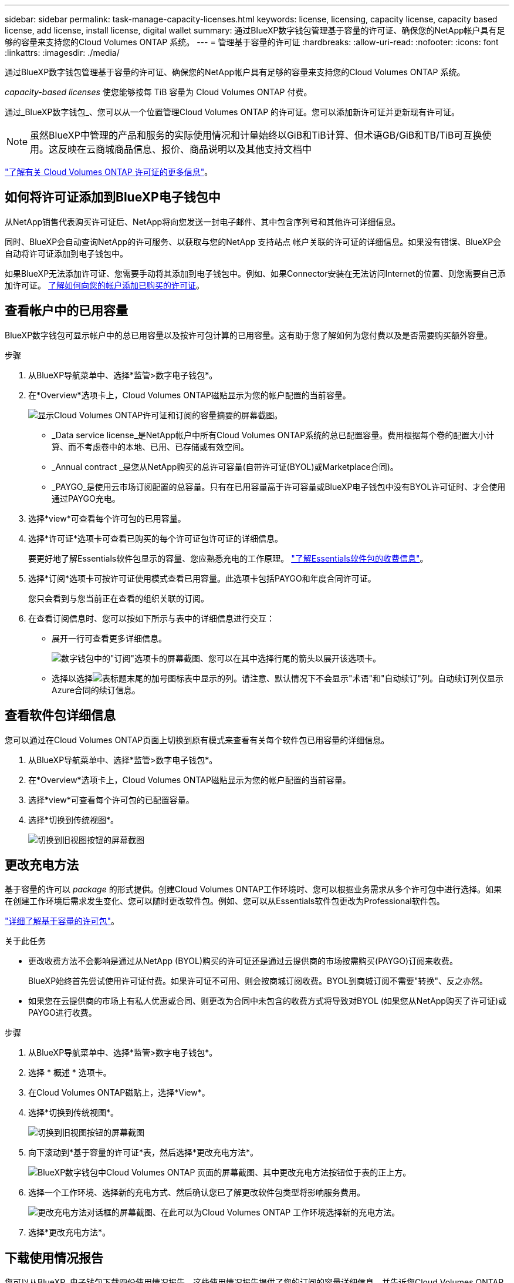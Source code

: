 ---
sidebar: sidebar 
permalink: task-manage-capacity-licenses.html 
keywords: license, licensing, capacity license, capacity based license, add license, install license, digital wallet 
summary: 通过BlueXP数字钱包管理基于容量的许可证、确保您的NetApp帐户具有足够的容量来支持您的Cloud Volumes ONTAP 系统。 
---
= 管理基于容量的许可证
:hardbreaks:
:allow-uri-read: 
:nofooter: 
:icons: font
:linkattrs: 
:imagesdir: ./media/


[role="lead"]
通过BlueXP数字钱包管理基于容量的许可证、确保您的NetApp帐户具有足够的容量来支持您的Cloud Volumes ONTAP 系统。

_capacity-based licenses_ 使您能够按每 TiB 容量为 Cloud Volumes ONTAP 付费。

通过_BlueXP数字钱包_、您可以从一个位置管理Cloud Volumes ONTAP 的许可证。您可以添加新许可证并更新现有许可证。


NOTE: 虽然BlueXP中管理的产品和服务的实际使用情况和计量始终以GiB和TiB计算、但术语GB/GiB和TB/TiB可互换使用。这反映在云商城商品信息、报价、商品说明以及其他支持文档中

https://docs.netapp.com/us-en/bluexp-cloud-volumes-ontap/concept-licensing.html["了解有关 Cloud Volumes ONTAP 许可证的更多信息"]。



== 如何将许可证添加到BlueXP电子钱包中

从NetApp销售代表购买许可证后、NetApp将向您发送一封电子邮件、其中包含序列号和其他许可详细信息。

同时、BlueXP会自动查询NetApp的许可服务、以获取与您的NetApp 支持站点 帐户关联的许可证的详细信息。如果没有错误、BlueXP会自动将许可证添加到电子钱包中。

如果BlueXP无法添加许可证、您需要手动将其添加到电子钱包中。例如、如果Connector安装在无法访问Internet的位置、则您需要自己添加许可证。 <<Add purchased licenses to your account,了解如何向您的帐户添加已购买的许可证>>。



== 查看帐户中的已用容量

BlueXP数字钱包可显示帐户中的总已用容量以及按许可包计算的已用容量。这有助于您了解如何为您付费以及是否需要购买额外容量。

.步骤
. 从BlueXP导航菜单中、选择*监管>数字电子钱包*。
. 在*Overview*选项卡上，Cloud Volumes ONTAP磁贴显示为您的帐户配置的当前容量。
+
image:screenshot_cvo_overview_digital_wallet.png["显示Cloud Volumes ONTAP许可证和订阅的容量摘要的屏幕截图。"]

+
** _Data service license_是NetApp帐户中所有Cloud Volumes ONTAP系统的总已配置容量。费用根据每个卷的配置大小计算、而不考虑卷中的本地、已用、已存储或有效空间。
** _Annual contract _是您从NetApp购买的总许可容量(自带许可证(BYOL)或Marketplace合同)。
** _PAYGO_是使用云市场订阅配置的总容量。只有在已用容量高于许可容量或BlueXP电子钱包中没有BYOL许可证时、才会使用通过PAYGO充电。


. 选择*view*可查看每个许可包的已用容量。
. 选择*许可证*选项卡可查看已购买的每个许可证包许可证的详细信息。
+
要更好地了解Essentials软件包显示的容量、您应熟悉充电的工作原理。 https://docs.netapp.com/us-en/bluexp-cloud-volumes-ontap/concept-licensing.html#notes-about-charging["了解Essentials软件包的收费信息"]。

. 选择*订阅*选项卡可按许可证使用模式查看已用容量。此选项卡包括PAYGO和年度合同许可证。
+
您只会看到与您当前正在查看的组织关联的订阅。

. 在查看订阅信息时、您可以按如下所示与表中的详细信息进行交互：
+
** 展开一行可查看更多详细信息。
+
image:screenshot-subscriptions-expand.png["数字钱包中的\"订阅\"选项卡的屏幕截图、您可以在其中选择行尾的箭头以展开该选项卡。"]

** 选择以选择image:icon-column-selector.png["表标题末尾的加号图标"]表中显示的列。请注意、默认情况下不会显示"术语"和"自动续订"列。自动续订列仅显示Azure合同的续订信息。






== 查看软件包详细信息

您可以通过在Cloud Volumes ONTAP页面上切换到原有模式来查看有关每个软件包已用容量的详细信息。

. 从BlueXP导航菜单中、选择*监管>数字电子钱包*。
. 在*Overview*选项卡上，Cloud Volumes ONTAP磁贴显示为您的帐户配置的当前容量。
. 选择*view*可查看每个许可包的已配置容量。
. 选择*切换到传统视图*。
+
image:screenshot_digital_wallet_legacy_view.png["切换到旧视图按钮的屏幕截图"]





== 更改充电方法

基于容量的许可以 _package_ 的形式提供。创建Cloud Volumes ONTAP工作环境时、您可以根据业务需求从多个许可包中进行选择。如果在创建工作环境后需求发生变化、您可以随时更改软件包。例如、您可以从Essentials软件包更改为Professional软件包。

https://docs.netapp.com/us-en/bluexp-cloud-volumes-ontap/concept-licensing.html["详细了解基于容量的许可包"^]。

.关于此任务
* 更改收费方法不会影响是通过从NetApp (BYOL)购买的许可证还是通过云提供商的市场按需购买(PAYGO)订阅来收费。
+
BlueXP始终首先尝试使用许可证付费。如果许可证不可用、则会按商城订阅收费。BYOL到商城订阅不需要"转换"、反之亦然。

* 如果您在云提供商的市场上有私人优惠或合同、则更改为合同中未包含的收费方式将导致对BYOL (如果您从NetApp购买了许可证)或PAYGO进行收费。


.步骤
. 从BlueXP导航菜单中、选择*监管>数字电子钱包*。
. 选择 * 概述 * 选项卡。
. 在Cloud Volumes ONTAP磁贴上，选择*View*。
. 选择*切换到传统视图*。
+
image:screenshot_digital_wallet_legacy_view.png["切换到旧视图按钮的屏幕截图"]

. 向下滚动到*基于容量的许可证*表，然后选择*更改充电方法*。
+
image:screenshot-digital-wallet-charging-method-button.png["BlueXP数字钱包中Cloud Volumes ONTAP 页面的屏幕截图、其中更改充电方法按钮位于表的正上方。"]

. 选择一个工作环境、选择新的充电方式、然后确认您已了解更改软件包类型将影响服务费用。
+
image:screenshot-digital-wallet-charging-method.png["更改充电方法对话框的屏幕截图、在此可以为Cloud Volumes ONTAP 工作环境选择新的充电方法。"]

. 选择*更改充电方法*。




== 下载使用情况报告

您可以从BlueXP  电子钱包下载四份使用情况报告。这些使用情况报告提供了您的订阅的容量详细信息、并告诉您Cloud Volumes ONTAP 订阅中的资源收费情况。可下载的报告可捕获某个时间点的数据、并可轻松与他人共享。

image:screenshot-digital-wallet-usage-report.png["屏幕截图显示了Digital Wallet Cloud Volumes ONTAP 基于容量的许可证页面、并突出显示了使用情况报告按钮。"]

以下报告可供下载。显示的容量值以TiB为单位。

* *高级使用情况*：此报告包括以下信息：
+
** 总已用容量
** 预先提交的总容量
** 总BYOL容量
** Marketplace合同总容量
** PAYGO总容量


* * Cloud Volumes ONTAP软件包使用情况*：此报告包含除优化I/O软件包之外的每个软件包的以下信息：
+
** 总已用容量
** 预先提交的总容量
** 总BYOL容量
** Marketplace合同总容量
** PAYGO总容量


* * Storage VM使用情况*：此报告显示如何在Cloud Volumes ONTAP 系统和Storage Virtual Machine (SVM)之间细分已充电容量。此信息仅在报告中提供。它包含以下信息：
+
** 工作环境ID和名称(显示为UUID)
** 云
** NetApp帐户ID
** 工作环境配置
** SVM name
** 已配置容量
** 已充电容量汇总
** 商城账单条款
** Cloud Volumes ONTAP 软件包或功能
** 收取SaaS Marketplace订阅名称费用
** 向SaaS Marketplace订阅ID收费
** 工作负载类型


* *卷使用量*：此报告显示如何在工作环境中按卷细分已充电容量。电子钱包中的任何屏幕均不提供此信息。其中包括以下信息：
+
** 工作环境ID和名称(显示为UUID)
** SVN名称
** 卷 ID
** Volume type
** 卷配置容量
+

NOTE: 此报告不包括FlexClone卷、因为这些类型的卷不会产生费用。





.步骤
. 从BlueXP导航菜单中、选择*监管>数字电子钱包*。
. 在*Overview*选项卡上，从Cloud Volumes ONTAP磁贴中选择*View*。
. 选择*使用情况报告*。
+
将下载使用情况报告。

. 打开下载的文件以访问报告。

